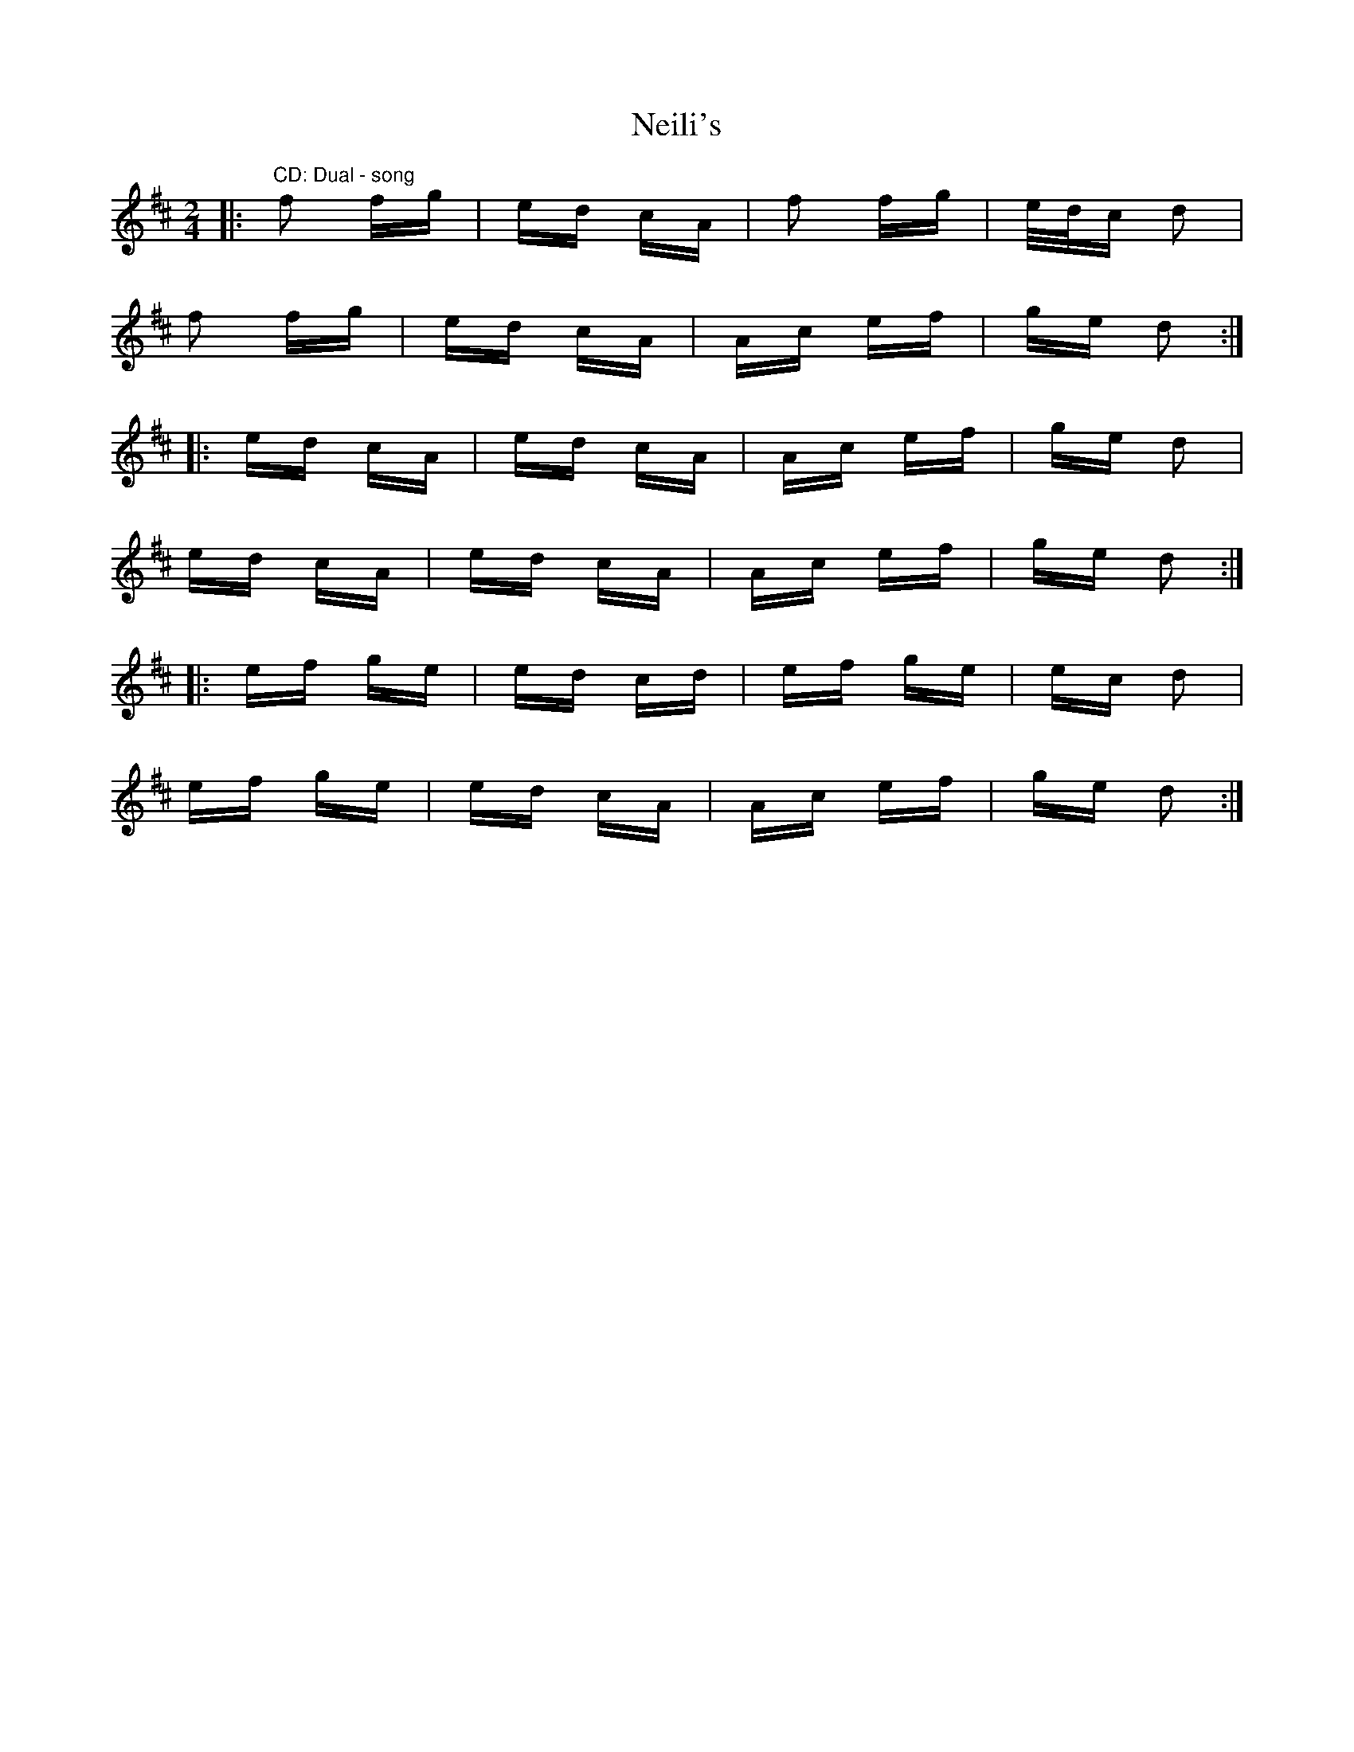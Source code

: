 X: 29072
T: Neili's
R: polka
M: 2/4
K: Dmajor
|:"CD: Dual - song" f2 fg|ed cA|f2 fg|e/d/c d2|
f2 fg|ed cA|Ac ef|ge d2:|
|:ed cA|ed cA|Ac ef|ge d2|
ed cA|ed cA|Ac ef|ge d2:|
|:ef ge|ed cd|ef ge|ec d2|
ef ge|ed cA|Ac ef|ge d2:|

